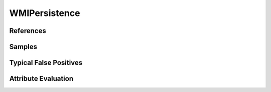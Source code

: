 WMIPersistence
==============


References
----------


Samples
-------


Typical False Positives
-----------------------


Attribute Evaluation
--------------------
